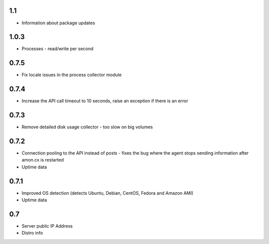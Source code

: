 1.1
==============

* Information about package updates

1.0.3
==============

* Processes - read/write per second

0.7.5
==============

* Fix locale issues in the process collector module

0.7.4
==============

* Increase the API call timeout to 10 seconds, raise an exception if there is an error

0.7.3
==============

* Remove detailed disk usage collector - too slow on big volumes

0.7.2
==============

* Connection pooling to the API instead of posts - fixes the bug where the agent stops sending information after amon.cx is restarted
* Uptime data

0.7.1
==============

* Improved OS detection (detects Ubuntu, Debian, CentOS, Fedora and Amazon AMI)
* Uptime data

0.7
===============

* Server public IP Address
* Distro info